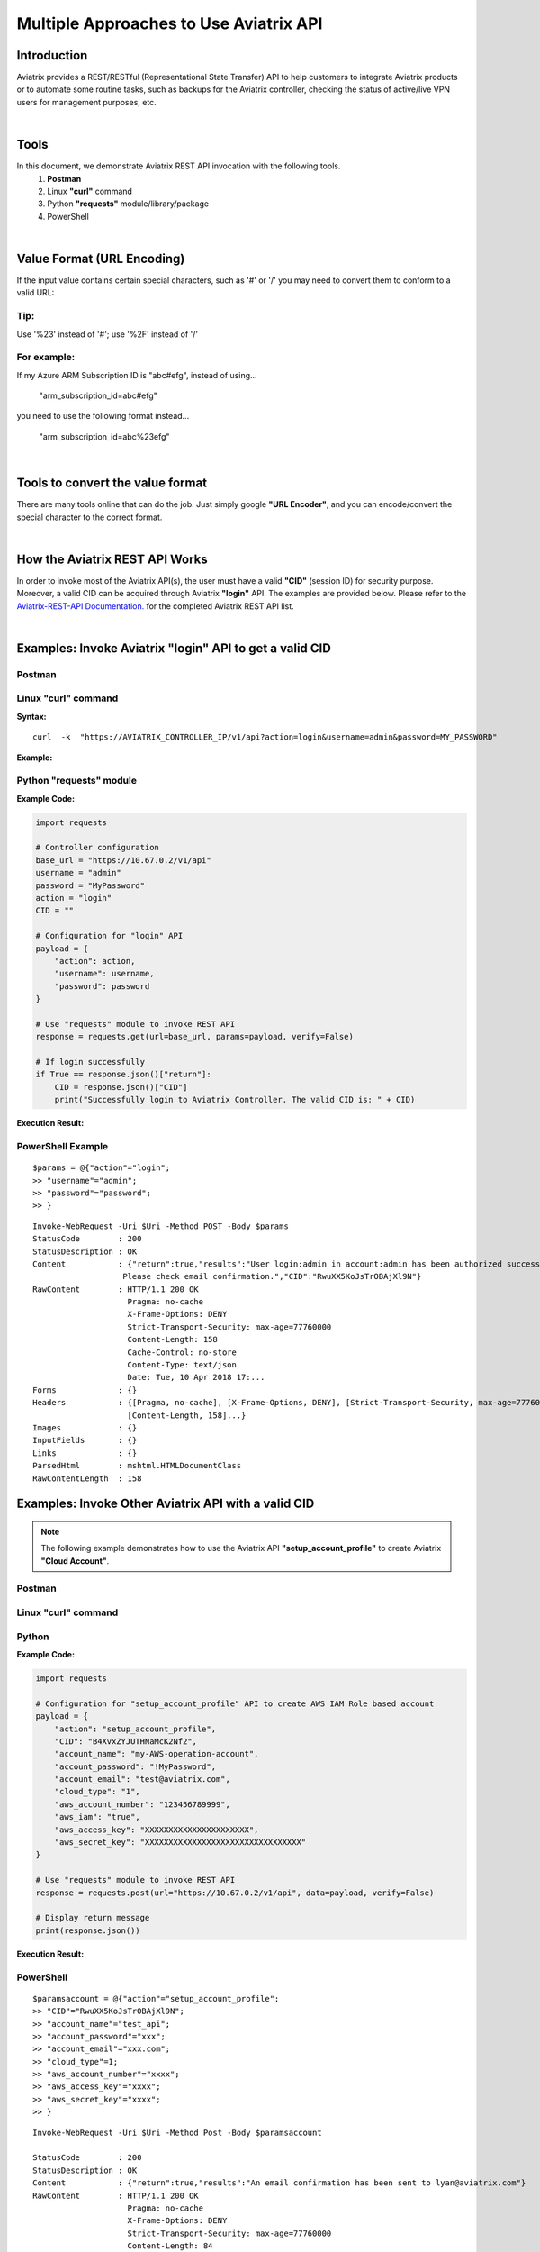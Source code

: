 .. meta::
   :description: Multiple Approaches to Use Aviatrix API
   :keywords: REST, API, CID, login, cloud account

=======================================
Multiple Approaches to Use Aviatrix API
=======================================


Introduction
------------

Aviatrix provides a REST/RESTful (Representational State Transfer) API to help customers to integrate Aviatrix products or to automate some routine tasks, such as backups for the Aviatrix controller, checking the status of active/live VPN users for management purposes, etc.

|

Tools
-----

In this document, we demonstrate Aviatrix REST API invocation with the following tools.
  1. **Postman**
  2. Linux **"curl"** command
  3. Python **"requests"** module/library/package
  4. PowerShell

|

Value Format (URL Encoding)
---------------------------

If the input value contains certain special characters, such as '#' or '/' you may need to convert them to conform to a valid URL:


Tip:
"""""

Use '%23' instead of '#'; use '%2F' instead of '/'


For example:
""""""""""""

If my Azure ARM Subscription ID is "abc#efg", instead of using...

    "arm_subscription_id=abc#efg"

you need to use the following format instead...

    "arm_subscription_id=abc%23efg"

|

Tools to convert the value format
---------------------------------

There are many tools online that can do the job. Just simply google **"URL Encoder"**, and you can encode/convert the special character to the correct format.

|

How the Aviatrix REST API Works
-------------------------------

In order to invoke most of the Aviatrix API(s), the user must have a valid **"CID"** (session ID) for security purpose. Moreover, a valid CID can be acquired through Aviatrix **"login"** API. The examples are provided below.
Please refer to the `Aviatrix-REST-API Documentation. <https://s3-us-west-2.amazonaws.com/avx-apidoc/index.htm>`__ for the completed Aviatrix REST API list.

|

Examples: Invoke Aviatrix "login" API to get a valid CID
--------------------------------------------------------

Postman
"""""""

    |image1|


Linux "curl" command
""""""""""""""""""""

**Syntax:**

::

    curl  -k  "https://AVIATRIX_CONTROLLER_IP/v1/api?action=login&username=admin&password=MY_PASSWORD"


**Example:**

    |image2|


Python "requests" module
""""""""""""""""""""""""

**Example Code:**

.. code-block:: python

    import requests

    # Controller configuration
    base_url = "https://10.67.0.2/v1/api"
    username = "admin"
    password = "MyPassword"
    action = "login"
    CID = ""

    # Configuration for "login" API
    payload = {
        "action": action,
        "username": username,
        "password": password
    }

    # Use "requests" module to invoke REST API
    response = requests.get(url=base_url, params=payload, verify=False)

    # If login successfully
    if True == response.json()["return"]:
        CID = response.json()["CID"]
        print("Successfully login to Aviatrix Controller. The valid CID is: " + CID)



**Execution Result:**

    |image3|

PowerShell Example
""""""""""""""""""""""""
::

 $params = @{"action"="login";
 >> "username"="admin";
 >> "password"="password";
 >> }

:: 

 Invoke-WebRequest -Uri $Uri -Method POST -Body $params
 StatusCode        : 200
 StatusDescription : OK
 Content           : {"return":true,"results":"User login:admin in account:admin has been authorized successfully -
                    Please check email confirmation.","CID":"RwuXX5KoJsTrOBAjXl9N"}
 RawContent        : HTTP/1.1 200 OK
                     Pragma: no-cache
                     X-Frame-Options: DENY
                     Strict-Transport-Security: max-age=77760000
                     Content-Length: 158
                     Cache-Control: no-store
                     Content-Type: text/json
                     Date: Tue, 10 Apr 2018 17:...
 Forms             : {}
 Headers           : {[Pragma, no-cache], [X-Frame-Options, DENY], [Strict-Transport-Security, max-age=77760000],
                     [Content-Length, 158]...}
 Images            : {}
 InputFields       : {}
 Links             : {}
 ParsedHtml        : mshtml.HTMLDocumentClass
 RawContentLength  : 158



Examples: Invoke Other Aviatrix API with a valid CID
----------------------------------------------------

.. Note::
   The following example demonstrates how to use the Aviatrix API **"setup_account_profile"** to create Aviatrix **"Cloud Account"**.


Postman
"""""""

    |image4|


Linux "curl" command
""""""""""""""""""""

    |image5|


Python
""""""

**Example Code:**

.. code-block:: python

    import requests

    # Configuration for "setup_account_profile" API to create AWS IAM Role based account
    payload = {
        "action": "setup_account_profile",
        "CID": "B4XvxZYJUTHNaMcK2Nf2",
        "account_name": "my-AWS-operation-account",
        "account_password": "!MyPassword",
        "account_email": "test@aviatrix.com",
        "cloud_type": "1",
        "aws_account_number": "123456789999",
        "aws_iam": "true",
        "aws_access_key": "XXXXXXXXXXXXXXXXXXXXXX",
        "aws_secret_key": "XXXXXXXXXXXXXXXXXXXXXXXXXXXXXXXXX"
    }

    # Use "requests" module to invoke REST API
    response = requests.post(url="https://10.67.0.2/v1/api", data=payload, verify=False)

    # Display return message
    print(response.json())


**Execution Result:**

    |image6|

PowerShell
"""""""""""
::

 $paramsaccount = @{"action"="setup_account_profile";
 >> "CID"="RwuXX5KoJsTrOBAjXl9N";
 >> "account_name"="test_api";
 >> "account_password"="xxx";
 >> "account_email"="xxx.com";
 >> "cloud_type"=1;
 >> "aws_account_number"="xxxx";
 >> "aws_access_key"="xxxx";
 >> "aws_secret_key"="xxxx";
 >> }

::
 
 Invoke-WebRequest -Uri $Uri -Method Post -Body $paramsaccount

 StatusCode        : 200
 StatusDescription : OK
 Content           : {"return":true,"results":"An email confirmation has been sent to lyan@aviatrix.com"}
 RawContent        : HTTP/1.1 200 OK
                     Pragma: no-cache
                     X-Frame-Options: DENY
                     Strict-Transport-Security: max-age=77760000
                     Content-Length: 84
                     Cache-Control: no-store
                     Content-Type: text/json
                     Date: Tue, 10 Apr 2018 17:1...
 Forms             : {}
 Headers           : {[Pragma, no-cache], [X-Frame-Options, DENY], [Strict-Transport-Security, max-age=77760000],
                     [Content-Length, 84]...}
 Images            : {}
 InputFields       : {}
 Links             : {}
 ParsedHtml        : mshtml.HTMLDocumentClass
 RawContentLength  : 84



.. |image1| image:: ./img_01_postman_login_execution_results.png
    :width: 2.00000 in
    :height: 2.00000 in
.. |image2| image:: ./img_02_linux_curl_login_execution_results.png
    :width: 2.00000 in
    :height: 2.00000 in
.. |image3| image:: ./img_03_python_login_execution_results.png
    :width: 2.00000 in
    :height: 2.00000 in
.. |image4| image:: ./img_04_postman_create_account_execution_results.png
    :width: 2.00000 in
    :height: 2.00000 in
.. |image5| image:: ./img_05_linux_curl_create_account_execution_results.png
    :width: 2.00000 in
    :height: 2.00000 in
.. |image6| image:: ./img_06_python_create_account_execution_results.png
    :width: 2.00000 in
    :height: 2.00000 in



.. disqus::
